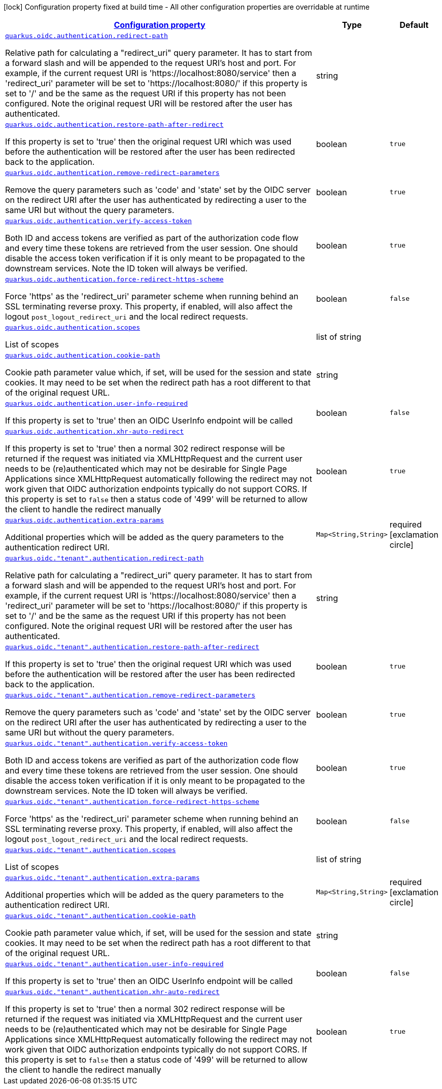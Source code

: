 [.configuration-legend]
icon:lock[title=Fixed at build time] Configuration property fixed at build time - All other configuration properties are overridable at runtime
[.configuration-reference, cols="80,.^10,.^10"]
|===

h|[[quarkus-oidc-oidc-tenant-config-authentication_configuration]]link:#quarkus-oidc-oidc-tenant-config-authentication_configuration[Configuration property]

h|Type
h|Default

a| [[quarkus-oidc-oidc-tenant-config-authentication_quarkus.oidc.authentication.redirect-path]]`link:#quarkus-oidc-oidc-tenant-config-authentication_quarkus.oidc.authentication.redirect-path[quarkus.oidc.authentication.redirect-path]`

[.description]
--
Relative path for calculating a "redirect_uri" query parameter. It has to start from a forward slash and will be appended to the request URI's host and port. For example, if the current request URI is 'https://localhost:8080/service' then a 'redirect_uri' parameter will be set to 'https://localhost:8080/' if this property is set to '/' and be the same as the request URI if this property has not been configured. Note the original request URI will be restored after the user has authenticated.
--|string 
|


a| [[quarkus-oidc-oidc-tenant-config-authentication_quarkus.oidc.authentication.restore-path-after-redirect]]`link:#quarkus-oidc-oidc-tenant-config-authentication_quarkus.oidc.authentication.restore-path-after-redirect[quarkus.oidc.authentication.restore-path-after-redirect]`

[.description]
--
If this property is set to 'true' then the original request URI which was used before the authentication will be restored after the user has been redirected back to the application.
--|boolean 
|`true`


a| [[quarkus-oidc-oidc-tenant-config-authentication_quarkus.oidc.authentication.remove-redirect-parameters]]`link:#quarkus-oidc-oidc-tenant-config-authentication_quarkus.oidc.authentication.remove-redirect-parameters[quarkus.oidc.authentication.remove-redirect-parameters]`

[.description]
--
Remove the query parameters such as 'code' and 'state' set by the OIDC server on the redirect URI after the user has authenticated by redirecting a user to the same URI but without the query parameters.
--|boolean 
|`true`


a| [[quarkus-oidc-oidc-tenant-config-authentication_quarkus.oidc.authentication.verify-access-token]]`link:#quarkus-oidc-oidc-tenant-config-authentication_quarkus.oidc.authentication.verify-access-token[quarkus.oidc.authentication.verify-access-token]`

[.description]
--
Both ID and access tokens are verified as part of the authorization code flow and every time these tokens are retrieved from the user session. One should disable the access token verification if it is only meant to be propagated to the downstream services. Note the ID token will always be verified.
--|boolean 
|`true`


a| [[quarkus-oidc-oidc-tenant-config-authentication_quarkus.oidc.authentication.force-redirect-https-scheme]]`link:#quarkus-oidc-oidc-tenant-config-authentication_quarkus.oidc.authentication.force-redirect-https-scheme[quarkus.oidc.authentication.force-redirect-https-scheme]`

[.description]
--
Force 'https' as the 'redirect_uri' parameter scheme when running behind an SSL terminating reverse proxy. This property, if enabled, will also affect the logout `post_logout_redirect_uri` and the local redirect requests.
--|boolean 
|`false`


a| [[quarkus-oidc-oidc-tenant-config-authentication_quarkus.oidc.authentication.scopes]]`link:#quarkus-oidc-oidc-tenant-config-authentication_quarkus.oidc.authentication.scopes[quarkus.oidc.authentication.scopes]`

[.description]
--
List of scopes
--|list of string 
|


a| [[quarkus-oidc-oidc-tenant-config-authentication_quarkus.oidc.authentication.cookie-path]]`link:#quarkus-oidc-oidc-tenant-config-authentication_quarkus.oidc.authentication.cookie-path[quarkus.oidc.authentication.cookie-path]`

[.description]
--
Cookie path parameter value which, if set, will be used for the session and state cookies. It may need to be set when the redirect path has a root different to that of the original request URL.
--|string 
|


a| [[quarkus-oidc-oidc-tenant-config-authentication_quarkus.oidc.authentication.user-info-required]]`link:#quarkus-oidc-oidc-tenant-config-authentication_quarkus.oidc.authentication.user-info-required[quarkus.oidc.authentication.user-info-required]`

[.description]
--
If this property is set to 'true' then an OIDC UserInfo endpoint will be called
--|boolean 
|`false`


a| [[quarkus-oidc-oidc-tenant-config-authentication_quarkus.oidc.authentication.xhr-auto-redirect]]`link:#quarkus-oidc-oidc-tenant-config-authentication_quarkus.oidc.authentication.xhr-auto-redirect[quarkus.oidc.authentication.xhr-auto-redirect]`

[.description]
--
If this property is set to 'true' then a normal 302 redirect response will be returned if the request was initiated via XMLHttpRequest and the current user needs to be (re)authenticated which may not be desirable for Single Page Applications since XMLHttpRequest automatically following the redirect may not work given that OIDC authorization endpoints typically do not support CORS. If this property is set to `false` then a status code of '499' will be returned to allow the client to handle the redirect manually
--|boolean 
|`true`


a| [[quarkus-oidc-oidc-tenant-config-authentication_quarkus.oidc.authentication.extra-params-extra-params]]`link:#quarkus-oidc-oidc-tenant-config-authentication_quarkus.oidc.authentication.extra-params-extra-params[quarkus.oidc.authentication.extra-params]`

[.description]
--
Additional properties which will be added as the query parameters to the authentication redirect URI.
--|`Map<String,String>` 
|required icon:exclamation-circle[title=Configuration property is required]


a| [[quarkus-oidc-oidc-tenant-config-authentication_quarkus.oidc.-tenant-.authentication.redirect-path]]`link:#quarkus-oidc-oidc-tenant-config-authentication_quarkus.oidc.-tenant-.authentication.redirect-path[quarkus.oidc."tenant".authentication.redirect-path]`

[.description]
--
Relative path for calculating a "redirect_uri" query parameter. It has to start from a forward slash and will be appended to the request URI's host and port. For example, if the current request URI is 'https://localhost:8080/service' then a 'redirect_uri' parameter will be set to 'https://localhost:8080/' if this property is set to '/' and be the same as the request URI if this property has not been configured. Note the original request URI will be restored after the user has authenticated.
--|string 
|


a| [[quarkus-oidc-oidc-tenant-config-authentication_quarkus.oidc.-tenant-.authentication.restore-path-after-redirect]]`link:#quarkus-oidc-oidc-tenant-config-authentication_quarkus.oidc.-tenant-.authentication.restore-path-after-redirect[quarkus.oidc."tenant".authentication.restore-path-after-redirect]`

[.description]
--
If this property is set to 'true' then the original request URI which was used before the authentication will be restored after the user has been redirected back to the application.
--|boolean 
|`true`


a| [[quarkus-oidc-oidc-tenant-config-authentication_quarkus.oidc.-tenant-.authentication.remove-redirect-parameters]]`link:#quarkus-oidc-oidc-tenant-config-authentication_quarkus.oidc.-tenant-.authentication.remove-redirect-parameters[quarkus.oidc."tenant".authentication.remove-redirect-parameters]`

[.description]
--
Remove the query parameters such as 'code' and 'state' set by the OIDC server on the redirect URI after the user has authenticated by redirecting a user to the same URI but without the query parameters.
--|boolean 
|`true`


a| [[quarkus-oidc-oidc-tenant-config-authentication_quarkus.oidc.-tenant-.authentication.verify-access-token]]`link:#quarkus-oidc-oidc-tenant-config-authentication_quarkus.oidc.-tenant-.authentication.verify-access-token[quarkus.oidc."tenant".authentication.verify-access-token]`

[.description]
--
Both ID and access tokens are verified as part of the authorization code flow and every time these tokens are retrieved from the user session. One should disable the access token verification if it is only meant to be propagated to the downstream services. Note the ID token will always be verified.
--|boolean 
|`true`


a| [[quarkus-oidc-oidc-tenant-config-authentication_quarkus.oidc.-tenant-.authentication.force-redirect-https-scheme]]`link:#quarkus-oidc-oidc-tenant-config-authentication_quarkus.oidc.-tenant-.authentication.force-redirect-https-scheme[quarkus.oidc."tenant".authentication.force-redirect-https-scheme]`

[.description]
--
Force 'https' as the 'redirect_uri' parameter scheme when running behind an SSL terminating reverse proxy. This property, if enabled, will also affect the logout `post_logout_redirect_uri` and the local redirect requests.
--|boolean 
|`false`


a| [[quarkus-oidc-oidc-tenant-config-authentication_quarkus.oidc.-tenant-.authentication.scopes]]`link:#quarkus-oidc-oidc-tenant-config-authentication_quarkus.oidc.-tenant-.authentication.scopes[quarkus.oidc."tenant".authentication.scopes]`

[.description]
--
List of scopes
--|list of string 
|


a| [[quarkus-oidc-oidc-tenant-config-authentication_quarkus.oidc.-tenant-.authentication.extra-params-extra-params]]`link:#quarkus-oidc-oidc-tenant-config-authentication_quarkus.oidc.-tenant-.authentication.extra-params-extra-params[quarkus.oidc."tenant".authentication.extra-params]`

[.description]
--
Additional properties which will be added as the query parameters to the authentication redirect URI.
--|`Map<String,String>` 
|required icon:exclamation-circle[title=Configuration property is required]


a| [[quarkus-oidc-oidc-tenant-config-authentication_quarkus.oidc.-tenant-.authentication.cookie-path]]`link:#quarkus-oidc-oidc-tenant-config-authentication_quarkus.oidc.-tenant-.authentication.cookie-path[quarkus.oidc."tenant".authentication.cookie-path]`

[.description]
--
Cookie path parameter value which, if set, will be used for the session and state cookies. It may need to be set when the redirect path has a root different to that of the original request URL.
--|string 
|


a| [[quarkus-oidc-oidc-tenant-config-authentication_quarkus.oidc.-tenant-.authentication.user-info-required]]`link:#quarkus-oidc-oidc-tenant-config-authentication_quarkus.oidc.-tenant-.authentication.user-info-required[quarkus.oidc."tenant".authentication.user-info-required]`

[.description]
--
If this property is set to 'true' then an OIDC UserInfo endpoint will be called
--|boolean 
|`false`


a| [[quarkus-oidc-oidc-tenant-config-authentication_quarkus.oidc.-tenant-.authentication.xhr-auto-redirect]]`link:#quarkus-oidc-oidc-tenant-config-authentication_quarkus.oidc.-tenant-.authentication.xhr-auto-redirect[quarkus.oidc."tenant".authentication.xhr-auto-redirect]`

[.description]
--
If this property is set to 'true' then a normal 302 redirect response will be returned if the request was initiated via XMLHttpRequest and the current user needs to be (re)authenticated which may not be desirable for Single Page Applications since XMLHttpRequest automatically following the redirect may not work given that OIDC authorization endpoints typically do not support CORS. If this property is set to `false` then a status code of '499' will be returned to allow the client to handle the redirect manually
--|boolean 
|`true`

|===